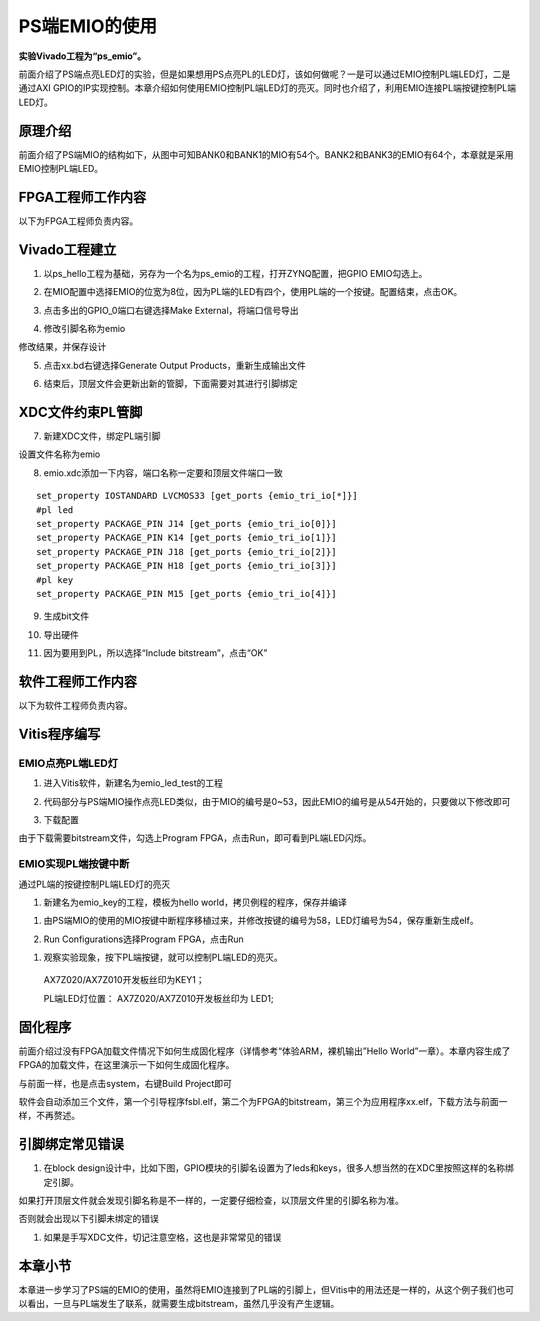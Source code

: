 PS端EMIO的使用
=========================

**实验Vivado工程为“ps_emio”。**

前面介绍了PS端点亮LED灯的实验，但是如果想用PS点亮PL的LED灯，该如何做呢？一是可以通过EMIO控制PL端LED灯，二是通过AXI
GPIO的IP实现控制。本章介绍如何使用EMIO控制PL端LED灯的亮灭。同时也介绍了，利用EMIO连接PL端按键控制PL端LED灯。

原理介绍
--------

前面介绍了PS端MIO的结构如下，从图中可知BANK0和BANK1的MIO有54个。BANK2和BANK3的EMIO有64个，本章就是采用EMIO控制PL端LED。

.. image:: images/09_media/image1.png

FPGA工程师工作内容
------------------

以下为FPGA工程师负责内容。

Vivado工程建立
--------------

1. 以ps_hello工程为基础，另存为一个名为ps_emio的工程，打开ZYNQ配置，把GPIO EMIO勾选上。

.. image:: images/09_media/image2.png

2. 在MIO配置中选择EMIO的位宽为8位，因为PL端的LED有四个，使用PL端的一个按键。配置结束，点击OK。

.. image:: images/09_media/image3.png

3. 点击多出的GPIO_0端口右键选择Make External，将端口信号导出

.. image:: images/09_media/image4.png

4. 修改引脚名称为emio

.. image:: images/09_media/image5.png

修改结果，并保存设计

.. image:: images/09_media/image6.png

5. 点击xx.bd右键选择Generate Output Products，重新生成输出文件

.. image:: images/09_media/image7.png

6. 结束后，顶层文件会更新出新的管脚，下面需要对其进行引脚绑定

.. image:: images/09_media/image8.png

XDC文件约束PL管脚
-----------------

7. 新建XDC文件，绑定PL端引脚

.. image:: images/09_media/image9.png

设置文件名称为emio

.. image:: images/09_media/image10.png

8. emio.xdc添加一下内容，端口名称一定要和顶层文件端口一致


::

 set_property IOSTANDARD LVCMOS33 [get_ports {emio_tri_io[*]}]
 #pl led
 set_property PACKAGE_PIN J14 [get_ports {emio_tri_io[0]}]
 set_property PACKAGE_PIN K14 [get_ports {emio_tri_io[1]}]
 set_property PACKAGE_PIN J18 [get_ports {emio_tri_io[2]}]
 set_property PACKAGE_PIN H18 [get_ports {emio_tri_io[3]}]
 #pl key
 set_property PACKAGE_PIN M15 [get_ports {emio_tri_io[4]}]



9. 生成bit文件

.. image:: images/09_media/image11.png

10. 导出硬件

.. image:: images/09_media/image12.png

11. 因为要用到PL，所以选择“Include bitstream”，点击“OK”

.. image:: images/09_media/image13.png

软件工程师工作内容
------------------

以下为软件工程师负责内容。

Vitis程序编写
-------------

EMIO点亮PL端LED灯
~~~~~~~~~~~~~~~~~

1. 进入Vitis软件，新建名为emio_led_test的工程

.. image:: images/09_media/image14.png

2. 代码部分与PS端MIO操作点亮LED类似，由于MIO的编号是0~53，因此EMIO的编号是从54开始的，只要做以下修改即可

.. image:: images/09_media/image15.png

3. 下载配置

.. image:: images/09_media/image16.png

由于下载需要bitstream文件，勾选上Program
FPGA，点击Run，即可看到PL端LED闪烁。

.. image:: images/09_media/image17.png

EMIO实现PL端按键中断
~~~~~~~~~~~~~~~~~~~~

通过PL端的按键控制PL端LED灯的亮灭

1) 新建名为emio_key的工程，模板为hello world，拷贝例程的程序，保存并编译

.. image:: images/09_media/image18.png

1. 由PS端MIO的使用的MIO按键中断程序移植过来，并修改按键的编号为58，LED灯编号为54，保存重新生成elf。

.. image:: images/09_media/image19.png

2. Run Configurations选择Program FPGA，点击Run

.. image:: images/09_media/image17.png

1. 观察实验现象，按下PL端按键，就可以控制PL端LED的亮灭。

..

   AX7Z020/AX7Z010开发板丝印为KEY1；

   PL端LED灯位置： AX7Z020/AX7Z010开发板丝印为 LED1;

固化程序
--------

前面介绍过没有FPGA加载文件情况下如何生成固化程序（详情参考“体验ARM，裸机输出”Hello
World”一章）。本章内容生成了FPGA的加载文件，在这里演示一下如何生成固化程序。

与前面一样，也是点击system，右键Build Project即可

.. image:: images/09_media/image20.png

.. image:: images/09_media/image21.png

软件会自动添加三个文件，第一个引导程序fsbl.elf，第二个为FPGA的bitstream，第三个为应用程序xx.elf，下载方法与前面一样，不再赘述。

引脚绑定常见错误
----------------

1. 在block
   design设计中，比如下图，GPIO模块的引脚名设置为了leds和keys，很多人想当然的在XDC里按照这样的名称绑定引脚。


.. image:: images/09_media/image22.png

如果打开顶层文件就会发现引脚名称是不一样的，一定要仔细检查，以顶层文件里的引脚名称为准。

.. image:: images/09_media/image23.png

否则就会出现以下引脚未绑定的错误

.. image:: images/09_media/image24.png

1. 如果是手写XDC文件，切记注意空格，这也是非常常见的错误


.. image:: images/09_media/image25.png

本章小节
--------

本章进一步学习了PS端的EMIO的使用，虽然将EMIO连接到了PL端的引脚上，但Vitis中的用法还是一样的，从这个例子我们也可以看出，一旦与PL端发生了联系，就需要生成bitstream，虽然几乎没有产生逻辑。


